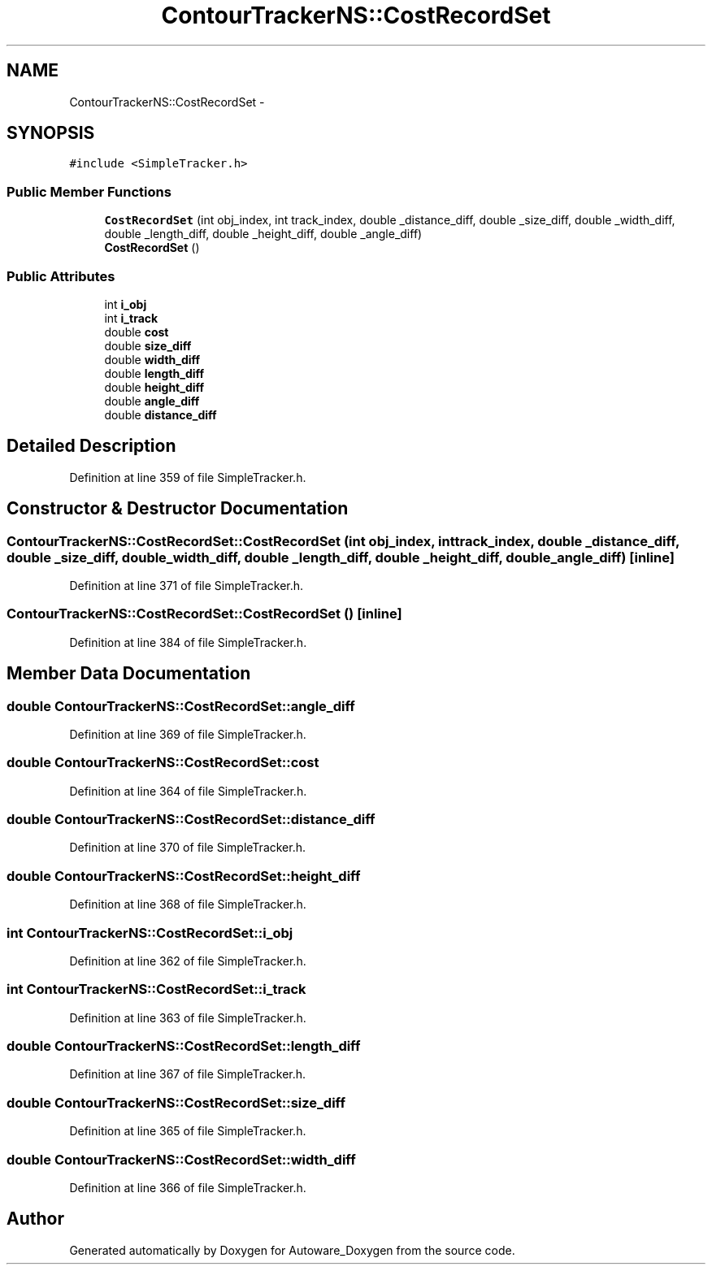.TH "ContourTrackerNS::CostRecordSet" 3 "Fri May 22 2020" "Autoware_Doxygen" \" -*- nroff -*-
.ad l
.nh
.SH NAME
ContourTrackerNS::CostRecordSet \- 
.SH SYNOPSIS
.br
.PP
.PP
\fC#include <SimpleTracker\&.h>\fP
.SS "Public Member Functions"

.in +1c
.ti -1c
.RI "\fBCostRecordSet\fP (int obj_index, int track_index, double _distance_diff, double _size_diff, double _width_diff, double _length_diff, double _height_diff, double _angle_diff)"
.br
.ti -1c
.RI "\fBCostRecordSet\fP ()"
.br
.in -1c
.SS "Public Attributes"

.in +1c
.ti -1c
.RI "int \fBi_obj\fP"
.br
.ti -1c
.RI "int \fBi_track\fP"
.br
.ti -1c
.RI "double \fBcost\fP"
.br
.ti -1c
.RI "double \fBsize_diff\fP"
.br
.ti -1c
.RI "double \fBwidth_diff\fP"
.br
.ti -1c
.RI "double \fBlength_diff\fP"
.br
.ti -1c
.RI "double \fBheight_diff\fP"
.br
.ti -1c
.RI "double \fBangle_diff\fP"
.br
.ti -1c
.RI "double \fBdistance_diff\fP"
.br
.in -1c
.SH "Detailed Description"
.PP 
Definition at line 359 of file SimpleTracker\&.h\&.
.SH "Constructor & Destructor Documentation"
.PP 
.SS "ContourTrackerNS::CostRecordSet::CostRecordSet (int obj_index, int track_index, double _distance_diff, double _size_diff, double _width_diff, double _length_diff, double _height_diff, double _angle_diff)\fC [inline]\fP"

.PP
Definition at line 371 of file SimpleTracker\&.h\&.
.SS "ContourTrackerNS::CostRecordSet::CostRecordSet ()\fC [inline]\fP"

.PP
Definition at line 384 of file SimpleTracker\&.h\&.
.SH "Member Data Documentation"
.PP 
.SS "double ContourTrackerNS::CostRecordSet::angle_diff"

.PP
Definition at line 369 of file SimpleTracker\&.h\&.
.SS "double ContourTrackerNS::CostRecordSet::cost"

.PP
Definition at line 364 of file SimpleTracker\&.h\&.
.SS "double ContourTrackerNS::CostRecordSet::distance_diff"

.PP
Definition at line 370 of file SimpleTracker\&.h\&.
.SS "double ContourTrackerNS::CostRecordSet::height_diff"

.PP
Definition at line 368 of file SimpleTracker\&.h\&.
.SS "int ContourTrackerNS::CostRecordSet::i_obj"

.PP
Definition at line 362 of file SimpleTracker\&.h\&.
.SS "int ContourTrackerNS::CostRecordSet::i_track"

.PP
Definition at line 363 of file SimpleTracker\&.h\&.
.SS "double ContourTrackerNS::CostRecordSet::length_diff"

.PP
Definition at line 367 of file SimpleTracker\&.h\&.
.SS "double ContourTrackerNS::CostRecordSet::size_diff"

.PP
Definition at line 365 of file SimpleTracker\&.h\&.
.SS "double ContourTrackerNS::CostRecordSet::width_diff"

.PP
Definition at line 366 of file SimpleTracker\&.h\&.

.SH "Author"
.PP 
Generated automatically by Doxygen for Autoware_Doxygen from the source code\&.
